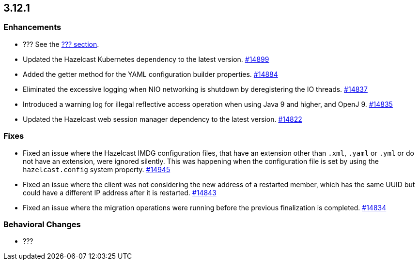 == 3.12.1

[[enh-3121]]
=== Enhancements 

* ??? See the https://docs.hazelcast.org/docs/3.12.1/manual/html-single/#???[??? section].
* Updated the Hazelcast Kubernetes dependency to the latest version.
https://github.com/hazelcast/hazelcast/pull/14899[#14899]
* Added the getter method for the YAML configuration builder properties.
https://github.com/hazelcast/hazelcast/pull/14884[#14884]
* Eliminated the excessive logging when NIO networking is shutdown by
deregistering the IO threads.
https://github.com/hazelcast/hazelcast/pull/14837[#14837] 
* Introduced a warning log for illegal reflective access operation when
using Java 9 and higher, and OpenJ 9.
https://github.com/hazelcast/hazelcast/pull/14835[#14835]
* Updated the Hazelcast web session manager dependency to the latest version.
https://github.com/hazelcast/hazelcast/pull/14822[#14822]

[[fixes-3121]]
=== Fixes

* Fixed an issue where the Hazelcast IMDG configuration files, that
have an extension other than `.xml`, `.yaml` or `.yml` or do not have
an extension, were ignored silently. This was happening
when the configuration file is set by using the `hazelcast.config`
system property. https://github.com/hazelcast/hazelcast/pull/14945[#14945]
* Fixed an issue where the client was not considering the new
address of a restarted member, which has the same UUID but could
have a different IP address after it is restarted.
https://github.com/hazelcast/hazelcast/pull/14843[#14843]
* Fixed an issue where the migration operations were running
before the previous finalization is completed.
https://github.com/hazelcast/hazelcast/pull/14834[#14834]

[[bc-3121]]
=== Behavioral Changes

* ???